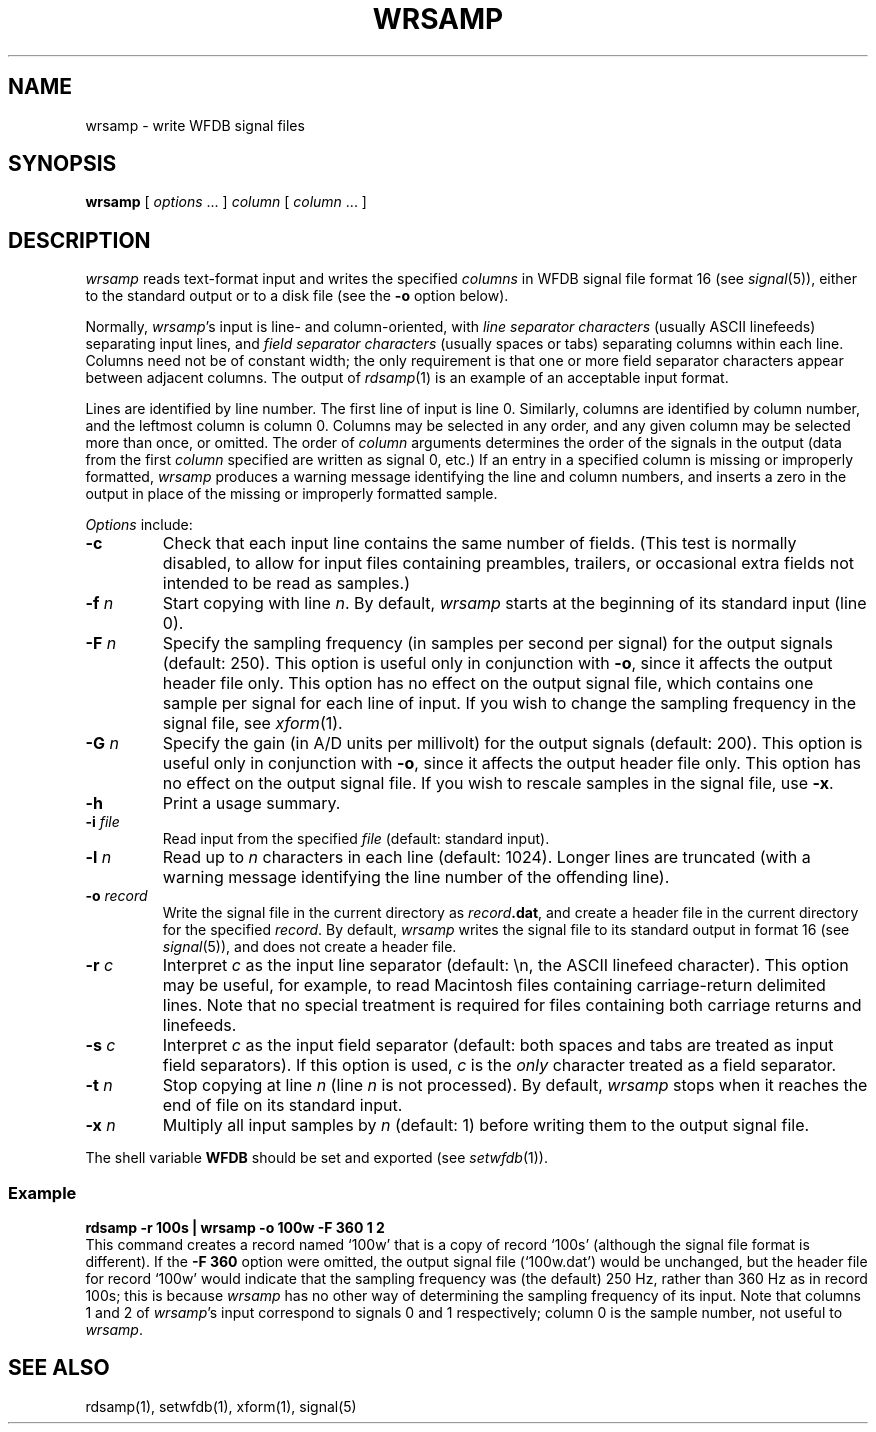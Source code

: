 .TH WRSAMP 1 "24 May 1999" "WFDB software 10.0" "WFDB applications"
.SH NAME
wrsamp \- write WFDB signal files
.SH SYNOPSIS
\fBwrsamp \fR[ \fIoptions\fR ... ] \fIcolumn\fR [ \fIcolumn\fR ... ]
.SH DESCRIPTION
\fIwrsamp\fR reads text-format input and writes the specified \fIcolumns\fR in
WFDB signal file format 16 (see \fIsignal\fR(5)), either to the standard output
or to a disk file (see the \fB-o\fR option below).
.PP
Normally, \fIwrsamp\fR's input is line- and column-oriented, with \fIline
separator characters\fR (usually ASCII linefeeds) separating input lines, and
\fIfield separator characters\fR (usually spaces or tabs) separating columns
within each line.  Columns need not be of constant width; the only requirement
is that one or more field separator characters appear between adjacent columns.
The output of \fIrdsamp\fR(1) is an example of an acceptable input format.
.PP
Lines are identified by line number.  The first line of input is line 0.
Similarly, columns are identified by column number, and the leftmost column is
column 0.  Columns may be selected in any order, and any given column may be
selected more than once, or omitted.  The order of \fIcolumn\fR arguments
determines the order of the signals in the output (data from the first
\fIcolumn\fR specified are written as signal 0, etc.)  If an entry in a
specified column is missing or improperly formatted, \fIwrsamp\fR produces a
warning message identifying the line and column numbers, and inserts a zero in
the output in place of the missing or improperly formatted sample.
.PP
\fIOptions\fR include:
.TP
\fB-c\fR
Check that each input line contains the same number of fields.  (This test is
normally disabled, to allow for input files containing preambles, trailers,
or occasional extra fields not intended to be read as samples.)
.TP
\fB-f\fI n\fR
Start copying with line \fIn\fR.  By default, \fIwrsamp\fR starts at the
beginning of its standard input (line 0).
.TP
\fB-F\fI n\fR
Specify the sampling frequency (in samples per second per signal) for the
output signals (default: 250).  This option is useful only in conjunction with
\fB-o\fR, since it affects the output header file only.  This option has no
effect on the output signal file, which contains one sample per signal for each
line of input.  If you wish to change the sampling frequency in the signal
file, see \fIxform\fR(1).
.TP
\fB-G\fI n\fR
Specify the gain (in A/D units per millivolt) for the output signals (default:
200).  This option is useful only in conjunction with \fB-o\fR, since it
affects the output header file only.  This option has no effect on the output
signal file.  If you wish to rescale samples in the signal file, use \fB-x\fR.
.TP
\fB-h\fR
Print a usage summary.
.TP
\fB-i\fI file\fR
Read input from the specified \fIfile\fR (default: standard input).
.TP
\fB-l\fI n\fR
Read up to \fIn\fR characters in each line (default: 1024).  Longer lines are
truncated (with a warning message identifying the line number of the offending
line).
.TP
\fB-o\fI record\fR
Write the signal file in the current directory as \fIrecord\fB.dat\fR, and
create a header file in the current directory for the specified \fIrecord\fR.
By default, \fIwrsamp\fR writes the signal file to its standard output in
format 16 (see \fIsignal\fR(5)), and does not create a header file.
.TP
\fB-r\fI c\fR
Interpret \fIc\fR as the input line separator (default: \\n, the ASCII linefeed
character).  This option may be useful, for example, to read Macintosh files
containing carriage-return delimited lines.  Note that no special treatment is
required for files containing both carriage returns and linefeeds.
.TP
\fB-s\fI c\fR
Interpret \fIc\fR as the input field separator (default: both spaces and tabs
are treated as input field separators).  If this option is used, \fIc\fR is
the \fIonly\fR character treated as a field separator.
.TP
\fB-t\fI n\fR
Stop copying at line \fIn\fR (line \fIn\fR is not processed).  By default,
\fIwrsamp\fR stops when it reaches the end of file on its standard input.
.TP
\fB-x\fI n\fR
Multiply all input samples by \fIn\fR (default: 1) before writing them to the
output signal file.
.PP
The shell variable \fBWFDB\fR should be set and exported (see
\fIsetwfdb\fR(1)).
.SS Example
.br
	\fBrdsamp -r 100s | wrsamp -o 100w -F 360 1 2\fR
.br
This command creates a record named `100w' that is a copy of record `100s'
(although the signal file format is different).  If the \fB-F 360\fR option
were omitted, the output signal file (`100w.dat') would be unchanged, but the
header file for record `100w' would indicate that the sampling frequency was
(the default) 250 Hz, rather than 360 Hz as in record 100s; this is because
\fIwrsamp\fR has no other way of determining the sampling frequency of its
input.  Note that columns 1 and 2 of \fIwrsamp\fR's input correspond to signals
0 and 1 respectively;  column 0 is the sample number, not useful to
\fIwrsamp\fR.
.SH SEE ALSO
rdsamp(1), setwfdb(1), xform(1), signal(5)

